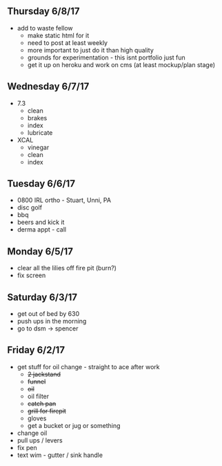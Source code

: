** Thursday 6/8/17
+ add to waste fellow
  + make static html for it
  + need to post at least weekly
  + more important to just do it than high quality
  + grounds for experimentation - this isnt portfolio just fun
  + get it up on heroku and work on cms (at least mockup/plan stage)
   
** Wednesday 6/7/17
  + 7.3
    + clean
    + brakes
    + index
    + lubricate
  + XCAL
    + vinegar
    + clean
    + index
    
** Tuesday 6/6/17
+ 0800 IRL ortho - Stuart, Unni, PA
+ disc golf 
+ bbq
+ beers and kick it
+ derma appt - call

** Monday 6/5/17
+ clear all the lilies off fire pit (burn?)
+ fix screen

** Saturday 6/3/17
+ get out of bed by 630
+ push ups in the morning
+ go to dsm -> spencer

** Friday 6/2/17
+ get stuff for oil change - straight to ace after work
  + +2 jackstand+
  + +funnel+
  + +oil+
  + oil filter
  + +catch pan+
  + +grill for firepit+
  + gloves
  + get a bucket or jug or something
+ change oil
+ pull ups / levers
+ fix pen
+ text wim - gutter / sink handle


